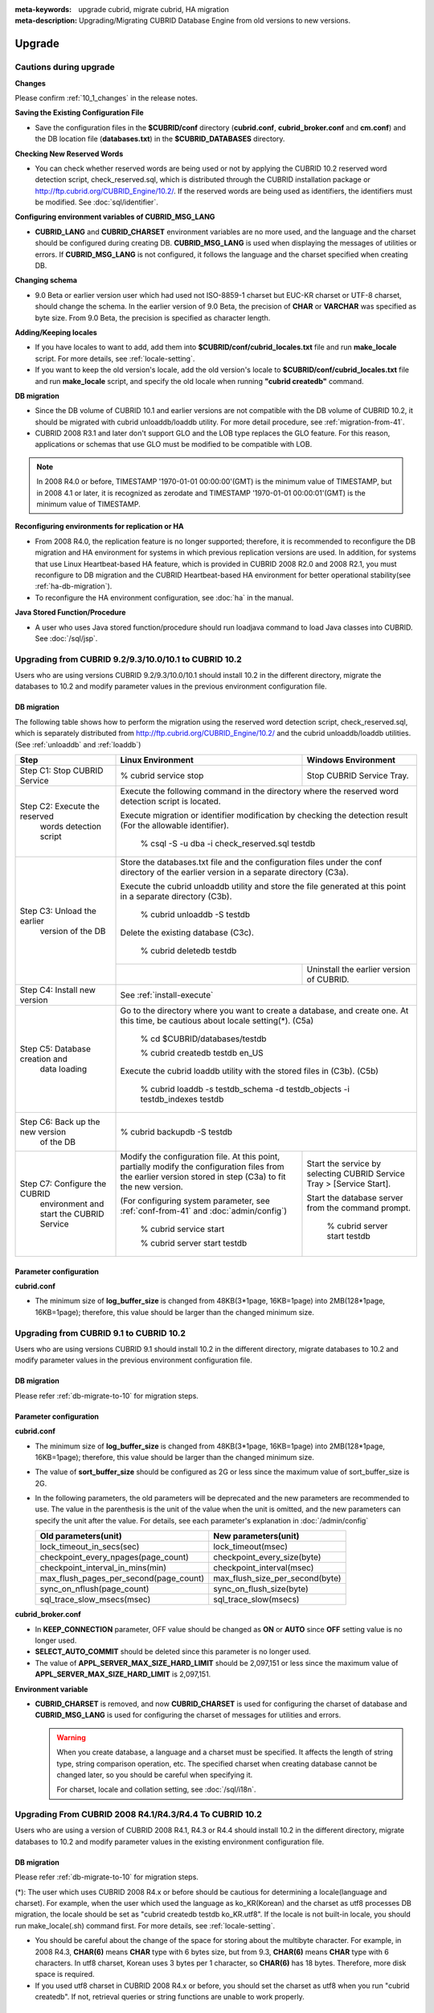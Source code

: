 
:meta-keywords: upgrade cubrid, migrate cubrid, HA migration
:meta-description: Upgrading/Migrating CUBRID Database Engine from old versions to new versions.

.. _upgrade:

Upgrade
=======

Cautions during upgrade
-----------------------

**Changes**

Please confirm :ref:`10_1_changes` in the release notes.

**Saving the Existing Configuration File**

*   Save the configuration files in the **$CUBRID/conf** directory (**cubrid.conf**, **cubrid_broker.conf** and **cm.conf**) and the DB location file (**databases.txt**) in the **$CUBRID_DATABASES** directory.

**Checking New Reserved Words**

*   You can check whether reserved words are being used or not by applying the CUBRID 10.2 reserved word detection script, check_reserved.sql, which is distributed through the CUBRID installation package or http://ftp.cubrid.org/CUBRID_Engine/10.2/. If the reserved words are being used as identifiers, the identifiers must be modified. See :doc:`sql/identifier`.

**Configuring environment variables of CUBRID_MSG_LANG**

*   **CUBRID_LANG** and **CUBRID_CHARSET** environment variables are no more used, and the language and the charset should be configured during creating DB. **CUBRID_MSG_LANG** is used when displaying the messages of utilities or errors. If **CUBRID_MSG_LANG** is not configured, it follows the language and the charset specified when creating DB.

**Changing schema**

*   9.0 Beta or earlier version user which had used not ISO-8859-1 charset but EUC-KR charset or UTF-8 charset, should change the schema. In the earlier version of 9.0 Beta, the precision of **CHAR** or **VARCHAR** was specified as byte size. From 9.0 Beta, the precision is specified as character length.

**Adding/Keeping locales**

*   If you have locales to want to add, add them into **$CUBRID/conf/cubrid_locales.txt** file and run **make_locale** script. For more details, see :ref:`locale-setting`.
*   If you want to keep the old version's locale, add the old version's locale to **$CUBRID/conf/cubrid_locales.txt** file and run **make_locale** script, and specify the old locale when running **"cubrid createdb"** command.

**DB migration**

*   Since the DB volume of CUBRID 10.1 and earlier versions are not compatible with the DB volume of CUBRID 10.2, it should be migrated with cubrid unloaddb/loaddb utility. For more detail procedure, see :ref:`migration-from-41`.
*   CUBRID 2008 R3.1 and later don't support GLO and the LOB type replaces the GLO feature. For this reason, applications or schemas that use GLO must be modified to be compatible with LOB.

.. note::

    In 2008 R4.0 or before, TIMESTAMP '1970-01-01 00:00:00'(GMT) is the minimum value of TIMESTAMP, but in 2008 4.1 or later, it is recognized as zerodate and TIMESTAMP '1970-01-01 00:00:01'(GMT) is the minimum value of TIMESTAMP.

**Reconfiguring environments for replication or HA**

*   From 2008 R4.0, the replication feature is no longer supported; therefore, it is recommended to reconfigure the DB migration and HA environment for systems in which previous replication versions are used. In addition, for systems that use Linux Heartbeat-based HA feature, which is provided in CUBRID 2008 R2.0 and 2008 R2.1, you must reconfigure to DB migration and the CUBRID Heartbeat-based HA environment for better operational stability(see :ref:`ha-db-migration`).
*   To reconfigure the HA environment configuration, see :doc:`ha` in the manual.

**Java Stored Function/Procedure**

*   A user who uses Java stored function/procedure should run loadjava command to load Java classes into CUBRID. See :doc:`/sql/jsp`.

Upgrading from CUBRID 9.2/9.3/10.0/10.1 to CUBRID 10.2
------------------------------------------------------

Users who are using versions CUBRID 9.2/9.3/10.0/10.1 should install 10.2 in the different directory, migrate the databases to 10.2 and modify parameter values in the previous environment configuration file.

.. _db-migrate-to-10:

DB migration
^^^^^^^^^^^^

The following table shows how to perform the migration using the reserved word detection script, check_reserved.sql, which is separately distributed from http://ftp.cubrid.org/CUBRID_Engine/10.2/ and the cubrid unloaddb/loaddb utilities. (See :ref:`unloaddb` and :ref:`loaddb`)

+------------------------------------+-----------------------------------------------+-----------------------------------------------+
| Step                               | Linux Environment                             | Windows Environment                           |
+====================================+===============================================+===============================================+
| Step C1: Stop CUBRID Service       | % cubrid service stop                         | Stop CUBRID Service Tray.                     |
+------------------------------------+-----------------------------------------------+-----------------------------------------------+
| Step C2: Execute the reserved      | Execute the following command in the directory where the reserved word detection              |
|         words detection script     | script is located.                                                                            |
|                                    |                                                                                               |
|                                    | Execute migration or identifier modification by checking the detection result                 |
|                                    | (For the allowable identifier).                                                               |
|                                    |                                                                                               |
|                                    |   % csql -S -u dba -i check_reserved.sql testdb                                               |
+------------------------------------+-----------------------------------------------------------------------------------------------+
| Step C3: Unload the earlier        | Store the databases.txt file and the configuration files under the conf directory             |
|          version of the DB         | of the earlier version in a separate directory (C3a).                                         |
|                                    |                                                                                               |
|                                    | Execute the cubrid unloaddb utility and store the file generated at this point in a           |
|                                    | separate directory (C3b).                                                                     |
|                                    |                                                                                               |
|                                    |   % cubrid unloaddb -S testdb                                                                 |
|                                    |                                                                                               |
|                                    | Delete the existing database (C3c).                                                           |
|                                    |                                                                                               |
|                                    |   % cubrid deletedb testdb                                                                    |
|                                    +-----------------------------------------------+-----------------------------------------------+
|                                    |                                               | Uninstall the earlier version of CUBRID.      |
+------------------------------------+-----------------------------------------------+-----------------------------------------------+
| Step C4: Install new version       | See :ref:`install-execute`                                                                    |
+------------------------------------+-----------------------------------------------------------------------------------------------+
| Step C5: Database creation and     | Go to the directory where you want to create a database, and create one.                      |
|          data loading              | At this time, be cautious about locale setting(\*). (C5a)                                     |
|                                    |                                                                                               |
|                                    |   % cd $CUBRID/databases/testdb                                                               |
|                                    |                                                                                               |
|                                    |   % cubrid createdb testdb en_US                                                              |
|                                    |                                                                                               |
|                                    | Execute the cubrid loaddb utility with the stored files in (C3b). (C5b)                       |
|                                    |                                                                                               |
|                                    |   % cubrid loaddb -s testdb_schema -d testdb_objects -i testdb_indexes testdb                 |
+------------------------------------+-----------------------------------------------------------------------------------------------+
| Step C6: Back up the new version   |   % cubrid backupdb -S testdb                                                                 |
|          of the DB                 |                                                                                               |
+------------------------------------+-----------------------------------------------+-----------------------------------------------+
| Step C7: Configure the CUBRID      | Modify the configuration file.                | Start the service by selecting                |
|          environment and start     | At this point, partially modify               | CUBRID Service Tray > [Service Start].        |
|          the CUBRID Service        | the configuration files from the earlier      |                                               |
|                                    | version stored in step (C3a) to fit the new   | Start the database server from the            |
|                                    | version.                                      | command prompt.                               |
|                                    |                                               |                                               |
|                                    | (For configuring system parameter, see        |   % cubrid server start testdb                |
|                                    | :ref:`conf-from-41` and :doc:`admin/config`)  |                                               |
|                                    |                                               |                                               |
|                                    |   % cubrid service start                      |                                               |
|                                    |                                               |                                               |
|                                    |   % cubrid server start testdb                |                                               |
+------------------------------------+-----------------------------------------------+-----------------------------------------------+

Parameter configuration
^^^^^^^^^^^^^^^^^^^^^^^

**cubrid.conf**

*   The minimum size of **log_buffer_size** is changed from 48KB(3*1page, 16KB=1page) into 2MB(128*1page, 16KB=1page); therefore, this value should be larger than the changed minimum size.

.. _up-from-91:

Upgrading from CUBRID 9.1 to CUBRID 10.2
----------------------------------------

Users who are using versions CUBRID 9.1 should install 10.2 in the different directory, migrate databases to 10.2 and modify parameter values in the previous environment configuration file.

.. _migration-from-91:

DB migration
^^^^^^^^^^^^

Please refer :ref:`db-migrate-to-10` for migration steps.

.. _conf-from-91:

Parameter configuration
^^^^^^^^^^^^^^^^^^^^^^^

**cubrid.conf**

*   The minimum size of **log_buffer_size** is changed from 48KB(3*1page, 16KB=1page) into 2MB(128*1page, 16KB=1page); therefore, this value should be larger than the changed minimum size.
*   The value of **sort_buffer_size** should be configured as 2G or less since the maximum value of sort_buffer_size is 2G.
*   In the following parameters, the old parameters will be deprecated and the new parameters are recommended to use. The value in the parenthesis is the unit of the value when the unit is omitted, and the new parameters can specify the unit after the value. For details, see each parameter's explanation in :doc:`/admin/config`

    +-----------------------------------------+-----------------------------------------+
    | Old parameters(unit)                    | New parameters(unit)                    |
    +=========================================+=========================================+
    | lock_timeout_in_secs(sec)               | lock_timeout(msec)                      |
    +-----------------------------------------+-----------------------------------------+
    | checkpoint_every_npages(page_count)     | checkpoint_every_size(byte)             |
    +-----------------------------------------+-----------------------------------------+
    | checkpoint_interval_in_mins(min)        | checkpoint_interval(msec)               |
    +-----------------------------------------+-----------------------------------------+
    | max_flush_pages_per_second(page_count)  | max_flush_size_per_second(byte)         |
    +-----------------------------------------+-----------------------------------------+
    | sync_on_nflush(page_count)              | sync_on_flush_size(byte)                |
    +-----------------------------------------+-----------------------------------------+
    | sql_trace_slow_msecs(msec)              | sql_trace_slow(msecs)                   |
    +-----------------------------------------+-----------------------------------------+
    
**cubrid_broker.conf**

*   In **KEEP_CONNECTION** parameter, OFF value should be changed as **ON** or **AUTO** since **OFF** setting value is no longer used. 
*   **SELECT_AUTO_COMMIT** should be deleted since this parameter is no longer used.
*   The value of **APPL_SERVER_MAX_SIZE_HARD_LIMIT** should be 2,097,151 or less since the maximum value of **APPL_SERVER_MAX_SIZE_HARD_LIMIT** is 2,097,151.

**Environment variable**

*   **CUBRID_CHARSET** is removed, and now **CUBRID_CHARSET** is used for configuring the charset of database and **CUBRID_MSG_LANG** is used for configuring the charset of messages for utilities and errors.

    .. warning::

        When you create database, a language and a charset must be specified. It affects the length of string type, string comparison operation, etc. The specified charset when creating database cannot be changed later, so you should be careful when specifying it.
        
        For charset, locale and collation setting, see :doc:`/sql/i18n`.

.. _up-from-41:

Upgrading From CUBRID 2008 R4.1/R4.3/R4.4 To CUBRID 10.2
--------------------------------------------------------

Users who are using a version of CUBRID 2008 R4.1, R4.3 or R4.4 should install 10.2 in the different directory, migrate databases to 10.2 and modify parameter values in the existing environment configuration file.

.. _migration-from-41:

DB migration
^^^^^^^^^^^^

Please refer :ref:`db-migrate-to-10` for migration steps.

(\*): The user which uses CUBRID 2008 R4.x or before should be cautious for determining a locale(language and charset). For example, when the user which used the language as ko_KR(Korean) and the charset as utf8 processes DB migration, the locale should be set as "cubrid createdb testdb ko_KR.utf8". If the locale is not built-in locale, you should run make_locale(.sh) command first. For more details, see :ref:`locale-setting`. 

*   You should be careful about the change of the space for storing about the multibyte character. For example, in 2008 R4.3, **CHAR(6)** means **CHAR** type with 6 bytes size, but from 9.3, **CHAR(6)** means **CHAR** type with 6 characters. In utf8 charset, Korean uses 3 bytes per 1 character, so **CHAR(6)** has 18 bytes. Therefore, more disk space is required. 

*   If you used utf8 charset in CUBRID 2008 R4.x or before, you should set the charset as utf8 when you run "cubrid createdb". If not, retrieval queries or string functions are unable to work properly.

.. _conf-from-41:

Parameter configuration
^^^^^^^^^^^^^^^^^^^^^^^

**cubrid.conf**

*   The minimum size of **log_buffer_size** is changed from 48KB(3*1page, 16KB=1page) into 2MB(128*1page, 16KB=1page); therefore, this value should be larger than the changed minimum size.
*   The value of **sort_buffer_size** should be configured as 2G or less since the maximum value of **sort_buffer_size** is 2G.
*   **single_byte_compare** should be deleted since this parameter is no longer used.
*   **intl_mbs_support** should be deleted since this parameter is no longer used.
*   **lock_timeout_message_type** should be deleted since this parameter is no longer used.
*   In the following parameters, the old parameters will be deprecated and the new parameters are recommended to use. the value in the parenthesis is the unit of the value when the unit is omitted, and the new parameters can specify the unit after the value. For details, see each parameter's explanation in :doc:`/admin/config`

    +-----------------------------------------+-----------------------------------------+
    | Old parameters(unit)                    | New parameters(unit)                    |
    +=========================================+=========================================+
    | lock_timeout_in_secs(sec)               | lock_timeout(msec)                      |
    +-----------------------------------------+-----------------------------------------+
    | checkpoint_every_npages(page_count)     | checkpoint_every_size(byte)             |
    +-----------------------------------------+-----------------------------------------+
    | checkpoint_interval_in_mins(min)        | checkpoint_interval(msec)               |
    +-----------------------------------------+-----------------------------------------+
    | max_flush_pages_per_second(page_count)  | max_flush_size_per_second(byte)         |
    +-----------------------------------------+-----------------------------------------+
    | sync_on_nflush(page_count)              | sync_on_flush_size(byte)                |
    +-----------------------------------------+-----------------------------------------+
    | sql_trace_slow_msecs(msec)              | sql_trace_slow(msecs)                   |
    +-----------------------------------------+-----------------------------------------+

**cubrid_broker.conf**

*   In **KEEP_CONNECTION** parameter, **OFF** value should be changed as **ON** or **AUTO** since **OFF** setting value is no longer used. 
*   **SELECT_AUTO_COMMIT** should be deleted since this parameter is no longer used.
*   The value of **APPL_SERVER_MAX_SIZE_HARD_LIMIT** should be 2,097,151 or less since the maximum value of **APPL_SERVER_MAX_SIZE_HARD_LIMIT** is 2,097,151.
    
**cubrid_ha.conf**

*   Users who have configured the **ha_apply_max_mem_size** parameter value more than 500 must the value to 500 or less.

**Environment variable**

*   **CUBRID_LANG** is removed; now the language and the charset of database is set when creating DB, and **CUBRID_MSG_LANG** is used for configuring the charset of messages for utilities and errors.

    .. warning::

        When you create database, the language and the charset of database should be specified. It affects the length of string type, string comparison operation, etc. The specified charset when creating database cannot be changed later, so you should be careful when specifying it.
        
        For charset, locale and collation setting, see :doc:`/sql/i18n`.

.. _up-from-40:

Upgrading From CUBRID 2008 R4.0 or Earlier Versions To CUBRID 10.2
------------------------------------------------------------------

Users who are using versions CUBRID 2008 R4.0 or earlier should install 10.2 in the different directory, migrate databases to 10.2 and modify parameter values in the existing environment configuration file.

DB migration
^^^^^^^^^^^^

Do the same procedures with :ref:`db-migrate-to-10`. If you use GLO classes, you must modify applications and schema in order to use **BLOB** or **CLOB** types, since GLO classes are not supported in 2008 R3.1. If this modification is not easy, it is not recommended to perform the migration.

Parameter configuration
^^^^^^^^^^^^^^^^^^^^^^^

**cubrid.conf**

*   The minimum size of **log_buffer_size** is changed from 48KB(3*1page, 16KB=1page) into 2MB(128*1page, 16KB=1page); therefore, this value should be larger than the changed minimum size.
*   The value of **sort_buffer_size** should be configured as 2G or less since the maximum valur of **sort_buffer_size** is 2G.
*   **single_byte_compare** should be deleted since this parameter is no longer used.
*   **intl_mbs_support** should be deleted since this parameter is no longer used.
*   **lock_timeout_message_type** should be deleted since this parameter is no longer used.
*   Because the default value of **thread_stacksize** has been changed from 100K to 1M, it is recommended that users who have not configured this value check memory usage of CUBRID-associative processes.
*   Because the minimum value of **data_buffer_size** has been changed from 64K to 16M, users who have configured this value less than 16M must change the value equal to or greater than 16M.
*   In the following parameters, the old parameters will be deprecated and the new parameters are recommended to use. the value in the parenthesis is the unit of the value when the unit is omitted, and the new parameters can specify the unit after the value. For details, see each parameter's explanation in :doc:`/admin/config`

    +-----------------------------------------+-----------------------------------------+
    | Old parameters(unit)                    | New parameters(unit)                    |
    +=========================================+=========================================+
    | lock_timeout_in_secs(sec)               | lock_timeout(msec)                      |
    +-----------------------------------------+-----------------------------------------+
    | checkpoint_every_npages(page_count)     | checkpoint_every_size(byte)             |
    +-----------------------------------------+-----------------------------------------+
    | checkpoint_interval_in_mins(min)        | checkpoint_interval(msec)               |
    +-----------------------------------------+-----------------------------------------+
    | max_flush_pages_per_second(page_count)  | max_flush_size_per_second(byte)         |
    +-----------------------------------------+-----------------------------------------+
    | sync_on_nflush(page_count)              | sync_on_flush_size(byte)                |
    +-----------------------------------------+-----------------------------------------+

**cubrid_broker.conf**

*   In **KEEP_CONNECTION** parameter, **OFF** value should be changed as **ON** or **AUTO** since **OFF** setting value is no longer used. 
*   **SELECT_AUTO_COMMIT** should be deleted since this parameter is no longer used.
*   The value of **APPL_SERVER_MAX_SIZE_HARD_LIMIT** should be 2,097,151 or less since the maximum value of **APPL_SERVER_MAX_SIZE_HARD_LIMIT** is 2,097,151.
*   The minimum value of **APPL_SERVER_MAX_SIZE_HARD_LIMIT** is 1024M. It is recommended that users who configure **APPL_SERVER_MAX_SIZE** configure this value less than the value of **APPL_SERVER_MAX_SIZE_HARD_LIMIT**.
*   Because the default value of **CCI_DEFAULT_AUTOCOMMIT** has been changed to **ON**, users who have not configured this value should change it to **OFF** if they want to keep auto commit mode.

**cubrid_ha.conf**

*   Users who have configured the **ha_apply_max_mem_size** parameter value more than 500 must the value to 500 or less.

**Environment variable**

*   **CUBRID_LANG** is removed; now the language and the charset of database is set when creating DB, and **CUBRID_MSG_LANG** is used for configuring the charset of messages for utilities and errors.

    .. warning::

        When you create database, the language and the charset of database should be specified. It affects the length of string type, string comparison operation, etc. The specified charset when creating database cannot be changed later, so you should be careful when specifying it.
        
        For charset, locale and collation setting, see :doc:`/sql/i18n`.

.. _ha-db-migration:

Database Migration under HA Environment
=======================================

HA migration from CUBRID 2008 R2.2 or higher to CUBRID 10.2
-----------------------------------------------------------

In the scenario described below, the current service is stopped to perform an upgrade in an environment in which a broker, a master DB and a slave DB are operating on different servers.

+------------------------------------------------------+-----------------------------------------------------------------------------------------------------------+
| Step                                                 | Description                                                                                               |
+======================================================+===========================================================================================================+
| Steps C1-C6: Perform :ref:`db-migrate-to-10`         | Run the CUBRID upgrade and database migration in the master node, and back up the new version's database  |
|                                                      | on the master node.                                                                                       |
|                                                      |                                                                                                           |
+------------------------------------------------------+-----------------------------------------------------------------------------------------------------------+
| Step C7: Install new version in the slave node       | Delete the previous version of the database from the slave node and install a new version.                |
|                                                      |                                                                                                           |
|                                                      | For more information, see :ref:`install-execute`.                                                         |
+------------------------------------------------------+-----------------------------------------------------------------------------------------------------------+
| Step C8: Restore the backup copy of the master node  | Restore the new database backup copy (testdb_bk*) of the master node, which is created in step H6         |
|          in the slave node                           | , to the slave node.                                                                                      |
|                                                      |                                                                                                           |
|                                                      |   % scp user1\ @master:$CUBRID/databases/databases.txt $CUBRID/databases/.                                |
|                                                      |                                                                                                           |
|                                                      |   % cd ~/DB/testdb                                                                                        |
|                                                      |                                                                                                           |
|                                                      |   % scp user1\ @master:~/DB/testdb/testdb_bk0v000 .                                                       |
|                                                      |                                                                                                           |
|                                                      |   % scp user1\ @master:~/DB/testdb/testdb_bkvinf .                                                        |
|                                                      |                                                                                                           |
|                                                      |   % cubrid restoredb testdb                                                                               |
+------------------------------------------------------+-----------------------------------------------------------------------------------------------------------+
| Step C9: Reconfigure HA environment and start        | In the master node and the slave node, set the CUBRID environment configuration file (cubrid.conf)        |
|          HA mode                                     | and the HA environment configuration file (cubrid_ha.conf)                                                |
|                                                      |                                                                                                           |
|                                                      | See :ref:`quick-server-config`.                                                                           |
+------------------------------------------------------+-----------------------------------------------------------------------------------------------------------+
| Step C10: Install new version in the broker server,  | For more information about installation, see :ref:`install-execute`.                                      |
|           and start the broker                       |                                                                                                           |
|                                                      | Start the broker in the Broker server. See :ref:`quick-broker-config`.                                    |
|                                                      |                                                                                                           |
|                                                      |   % cubrid broker start                                                                                   |
+------------------------------------------------------+-----------------------------------------------------------------------------------------------------------+

HA Migration from CUBRID 2008 R2.0/R2.1 to CUBRID 10.2
------------------------------------------------------

If you are using the HA feature of CUBRID 2008 R2.0 or 2008 R2.1, you must upgrade the server version, migrate the database, set up a new HA environment, and then change the Linux Heartbeat auto start setting used in 2008 R2.0 or 2008 R2.1. If the Linux Heartbeat package is not needed, delete it.

Perform steps C1~C10 above, then perform step C11 below:

+-----------------------------------------------------+-------------------------------------------------------------------------------+
| Step                                                | Description                                                                   |
+=====================================================+===============================================================================+
| Step C11: Change the previous Linux heartbeat       | Perform the following task in the master and slave nodes from a root account. |
|           auto start settings                       |                                                                               |
|                                                     |   [root\ @master ~]# chkconfig --del heartbeat                                |
|                                                     |   // Performing the same job in the slave node                                |
+-----------------------------------------------------+-------------------------------------------------------------------------------+
